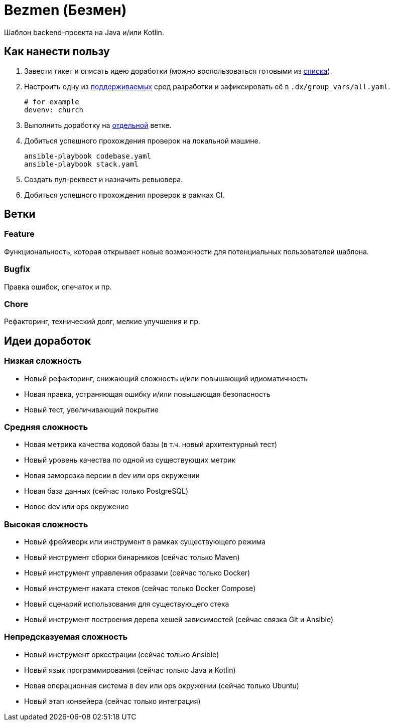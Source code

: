= Bezmen (Безмен)

Шаблон backend-проекта на Java и/или Kotlin.

== Как нанести пользу

. Завести тикет и описать идею доработки (можно воспользоваться готовыми из <<идеи-доработок,списка>>).
. Настроить одну из link:envs/dev[поддерживаемых] сред разработки и зафиксировать её в `.dx/group_vars/all.yaml`.
+
[source,yaml]
----
# for example
devenv: church
----
. Выполнить доработку на <<ветки,отдельной>> ветке.
. Добиться успешного прохождения проверок на локальной машине.
+
[source,bash]
----
ansible-playbook codebase.yaml
ansible-playbook stack.yaml
----
. Создать пул-реквест и назначить ревьювера.
. Добиться успешного прохождения проверок в рамках CI.

== Ветки

=== Feature

Функциональность, которая открывает новые возможности для потенциальных пользователей шаблона.

=== Bugfix

Правка ошибок, опечаток и пр.

=== Chore

Рефакторинг, технический долг, мелкие улучшения и пр.

== Идеи доработок

=== Низкая сложность

- Новый рефакторинг, снижающий сложность и/или повышающий идиоматичность
- Новая правка, устраняющая ошибку и/или повышающая безопасность
- Новый тест, увеличивающий покрытие

=== Средняя сложность

- Новая метрика качества кодовой базы (в т.ч. новый архитектурный тест)
- Новый уровень качества по одной из существующих метрик
- Новая заморозка версии в dev или ops окружении
- Новая база данных (сейчас только PostgreSQL)
- Новое dev или ops окружение

=== Высокая сложность

- Новый фреймворк или инструмент в рамках существующего режима
- Новый инструмент сборки бинарников (сейчас только Maven)
- Новый инструмент управления образами (сейчас только Docker)
- Новый инструмент наката стеков (сейчас только Docker Compose)
- Новый сценарий использования для существующего стека
- Новый инструмент построения дерева хешей зависимостей (сейчас связка Git и Ansible)

=== Непредсказуемая сложность

- Новый инструмент оркестрации (сейчас только Ansible)
- Новый язык программирования (сейчас только Java и Kotlin)
- Новая операционная система в dev или ops окружении (сейчас только Ubuntu)
- Новый этап конвейера (сейчас только интеграция)

